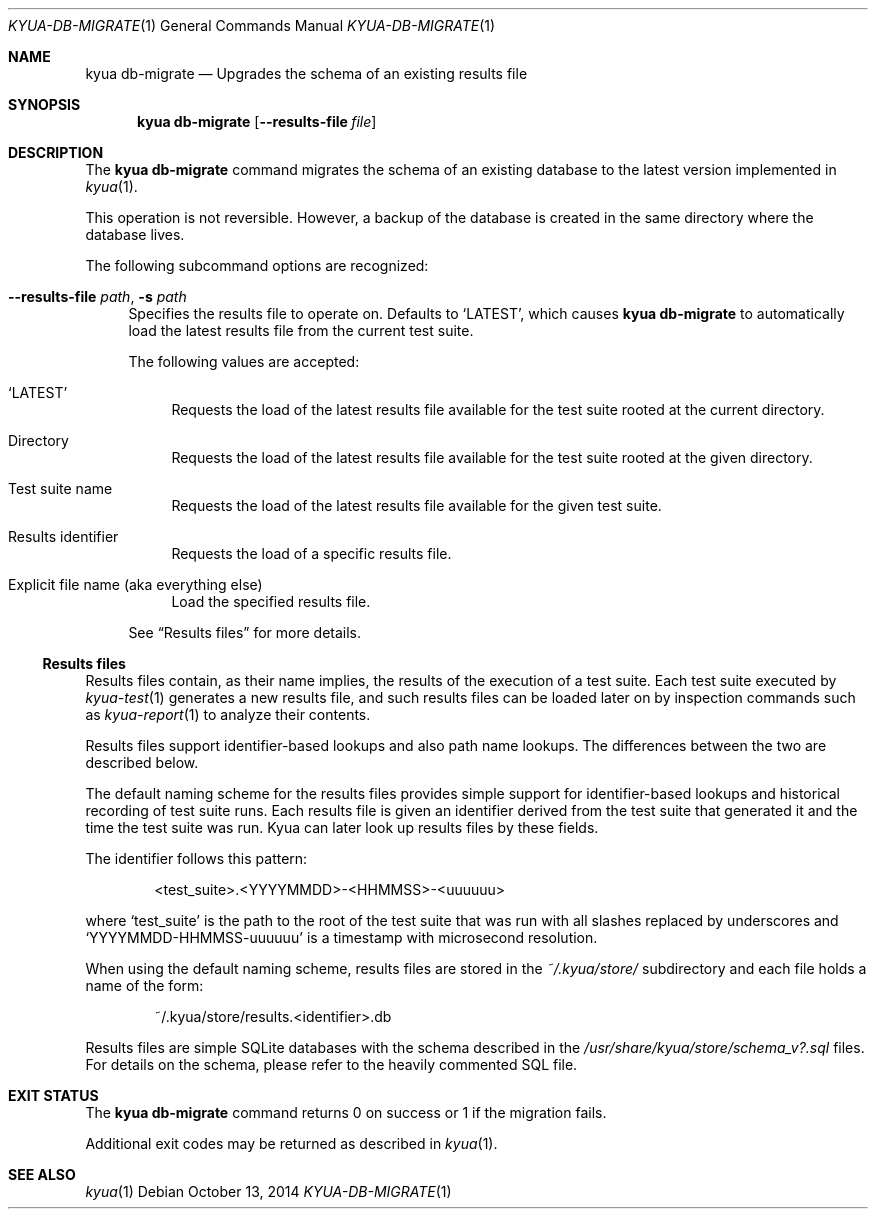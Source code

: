 .\" Copyright 2013 The Kyua Authors.
.\" All rights reserved.
.\"
.\" Redistribution and use in source and binary forms, with or without
.\" modification, are permitted provided that the following conditions are
.\" met:
.\"
.\" * Redistributions of source code must retain the above copyright
.\"   notice, this list of conditions and the following disclaimer.
.\" * Redistributions in binary form must reproduce the above copyright
.\"   notice, this list of conditions and the following disclaimer in the
.\"   documentation and/or other materials provided with the distribution.
.\" * Neither the name of Google Inc. nor the names of its contributors
.\"   may be used to endorse or promote products derived from this software
.\"   without specific prior written permission.
.\"
.\" THIS SOFTWARE IS PROVIDED BY THE COPYRIGHT HOLDERS AND CONTRIBUTORS
.\" "AS IS" AND ANY EXPRESS OR IMPLIED WARRANTIES, INCLUDING, BUT NOT
.\" LIMITED TO, THE IMPLIED WARRANTIES OF MERCHANTABILITY AND FITNESS FOR
.\" A PARTICULAR PURPOSE ARE DISCLAIMED. IN NO EVENT SHALL THE COPYRIGHT
.\" OWNER OR CONTRIBUTORS BE LIABLE FOR ANY DIRECT, INDIRECT, INCIDENTAL,
.\" SPECIAL, EXEMPLARY, OR CONSEQUENTIAL DAMAGES (INCLUDING, BUT NOT
.\" LIMITED TO, PROCUREMENT OF SUBSTITUTE GOODS OR SERVICES; LOSS OF USE,
.\" DATA, OR PROFITS; OR BUSINESS INTERRUPTION) HOWEVER CAUSED AND ON ANY
.\" THEORY OF LIABILITY, WHETHER IN CONTRACT, STRICT LIABILITY, OR TORT
.\" (INCLUDING NEGLIGENCE OR OTHERWISE) ARISING IN ANY WAY OUT OF THE USE
.\" OF THIS SOFTWARE, EVEN IF ADVISED OF THE POSSIBILITY OF SUCH DAMAGE.
.Dd October 13, 2014
.Dt KYUA-DB-MIGRATE 1
.Os
.Sh NAME
.Nm "kyua db-migrate"
.Nd Upgrades the schema of an existing results file
.Sh SYNOPSIS
.Nm
.Op Fl -results-file Ar file
.Sh DESCRIPTION
The
.Nm
command migrates the schema of an existing database to the latest
version implemented in
.Xr kyua 1 .
.Pp
This operation is not reversible.
However, a backup of the database is created in the same directory where the
database lives.
.Pp
The following subcommand options are recognized:
.Bl -tag -width XX
.It Fl -results-file Ar path , Fl s Ar path
.\" Copyright 2014 The Kyua Authors.
.\" All rights reserved.
.\"
.\" Redistribution and use in source and binary forms, with or without
.\" modification, are permitted provided that the following conditions are
.\" met:
.\"
.\" * Redistributions of source code must retain the above copyright
.\"   notice, this list of conditions and the following disclaimer.
.\" * Redistributions in binary form must reproduce the above copyright
.\"   notice, this list of conditions and the following disclaimer in the
.\"   documentation and/or other materials provided with the distribution.
.\" * Neither the name of Google Inc. nor the names of its contributors
.\"   may be used to endorse or promote products derived from this software
.\"   without specific prior written permission.
.\"
.\" THIS SOFTWARE IS PROVIDED BY THE COPYRIGHT HOLDERS AND CONTRIBUTORS
.\" "AS IS" AND ANY EXPRESS OR IMPLIED WARRANTIES, INCLUDING, BUT NOT
.\" LIMITED TO, THE IMPLIED WARRANTIES OF MERCHANTABILITY AND FITNESS FOR
.\" A PARTICULAR PURPOSE ARE DISCLAIMED. IN NO EVENT SHALL THE COPYRIGHT
.\" OWNER OR CONTRIBUTORS BE LIABLE FOR ANY DIRECT, INDIRECT, INCIDENTAL,
.\" SPECIAL, EXEMPLARY, OR CONSEQUENTIAL DAMAGES (INCLUDING, BUT NOT
.\" LIMITED TO, PROCUREMENT OF SUBSTITUTE GOODS OR SERVICES; LOSS OF USE,
.\" DATA, OR PROFITS; OR BUSINESS INTERRUPTION) HOWEVER CAUSED AND ON ANY
.\" THEORY OF LIABILITY, WHETHER IN CONTRACT, STRICT LIABILITY, OR TORT
.\" (INCLUDING NEGLIGENCE OR OTHERWISE) ARISING IN ANY WAY OUT OF THE USE
.\" OF THIS SOFTWARE, EVEN IF ADVISED OF THE POSSIBILITY OF SUCH DAMAGE.
Specifies the results file to operate on.
Defaults to
.Sq LATEST ,
which causes
.Nm
to automatically load the latest results file from the current test suite.
.Pp
The following values are accepted:
.Bl -tag -width XX
.It Sq LATEST
Requests the load of the latest results file available for the test suite rooted
at the current directory.
.It Directory
Requests the load of the latest results file available for the test suite rooted
at the given directory.
.It Test suite name
Requests the load of the latest results file available for the given test suite.
.It Results identifier
Requests the load of a specific results file.
.It Explicit file name (aka everything else)
Load the specified results file.
.El
.Pp
See
.Sx Results files
for more details.
.El
.Ss Results files
.\" Copyright 2014 The Kyua Authors.
.\" All rights reserved.
.\"
.\" Redistribution and use in source and binary forms, with or without
.\" modification, are permitted provided that the following conditions are
.\" met:
.\"
.\" * Redistributions of source code must retain the above copyright
.\"   notice, this list of conditions and the following disclaimer.
.\" * Redistributions in binary form must reproduce the above copyright
.\"   notice, this list of conditions and the following disclaimer in the
.\"   documentation and/or other materials provided with the distribution.
.\" * Neither the name of Google Inc. nor the names of its contributors
.\"   may be used to endorse or promote products derived from this software
.\"   without specific prior written permission.
.\"
.\" THIS SOFTWARE IS PROVIDED BY THE COPYRIGHT HOLDERS AND CONTRIBUTORS
.\" "AS IS" AND ANY EXPRESS OR IMPLIED WARRANTIES, INCLUDING, BUT NOT
.\" LIMITED TO, THE IMPLIED WARRANTIES OF MERCHANTABILITY AND FITNESS FOR
.\" A PARTICULAR PURPOSE ARE DISCLAIMED. IN NO EVENT SHALL THE COPYRIGHT
.\" OWNER OR CONTRIBUTORS BE LIABLE FOR ANY DIRECT, INDIRECT, INCIDENTAL,
.\" SPECIAL, EXEMPLARY, OR CONSEQUENTIAL DAMAGES (INCLUDING, BUT NOT
.\" LIMITED TO, PROCUREMENT OF SUBSTITUTE GOODS OR SERVICES; LOSS OF USE,
.\" DATA, OR PROFITS; OR BUSINESS INTERRUPTION) HOWEVER CAUSED AND ON ANY
.\" THEORY OF LIABILITY, WHETHER IN CONTRACT, STRICT LIABILITY, OR TORT
.\" (INCLUDING NEGLIGENCE OR OTHERWISE) ARISING IN ANY WAY OUT OF THE USE
.\" OF THIS SOFTWARE, EVEN IF ADVISED OF THE POSSIBILITY OF SUCH DAMAGE.
Results files contain, as their name implies, the results of the execution of a
test suite.
Each test suite executed by
.Xr kyua-test 1
generates a new results file, and such results files can be loaded later on by
inspection commands such as
.Xr kyua-report 1
to analyze their contents.
.Pp
Results files support identifier-based lookups and also path name lookups.
The differences between the two are described below.
.Pp
The default naming scheme for the results files provides simple support for
identifier-based lookups and historical recording of test suite runs.
Each results file is given an identifier derived from the test suite that
generated it and the time the test suite was run.
Kyua can later look up results files by these fields.
.Pp
The identifier follows this pattern:
.Bd -literal -offset indent
\*(Lttest_suite\*(Gt.\*(LtYYYYMMDD\*(Gt-\*(LtHHMMSS\*(Gt-\*(Ltuuuuuu\*(Gt
.Ed
.Pp
where
.Sq test_suite
is the path to the root of the test suite that was run with all slashes replaced
by underscores and
.Sq YYYYMMDD-HHMMSS-uuuuuu
is a timestamp with microsecond resolution.
.Pp
When using the default naming scheme, results files are stored in the
.Pa ~/.kyua/store/
subdirectory and each file holds a name of the form:
.Bd -literal -offset indent
~/.kyua/store/results.\*(Ltidentifier\*(Gt.db
.Ed
.Pp
Results files are simple SQLite databases with the schema described in the
.Pa /usr/share/kyua/store/schema_v?.sql
files.
For details on the schema, please refer to the heavily commented SQL file.
.Sh EXIT STATUS
The
.Nm
command returns 0 on success or 1 if the migration fails.
.Pp
Additional exit codes may be returned as described in
.Xr kyua 1 .
.Sh SEE ALSO
.Xr kyua 1
